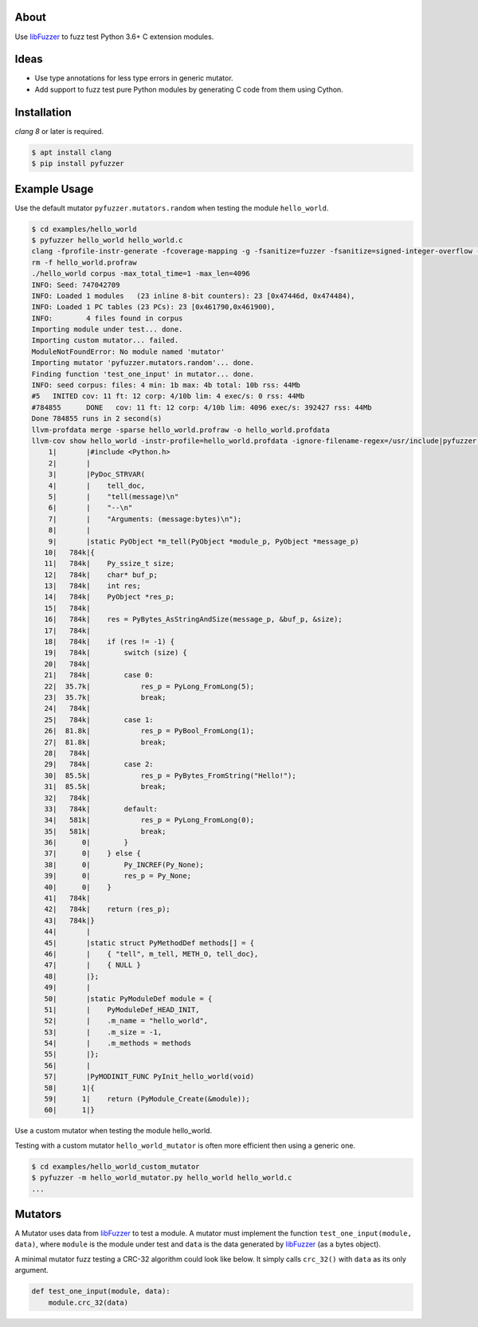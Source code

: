 |buildstatus|_

About
=====

Use `libFuzzer`_ to fuzz test Python 3.6+ C extension modules.

Ideas
=====

- Use type annotations for less type errors in generic mutator.

- Add support to fuzz test pure Python modules by generating C code
  from them using Cython.

Installation
============

`clang 8` or later is required.

.. code-block:: text

   $ apt install clang
   $ pip install pyfuzzer

Example Usage
=============

Use the default mutator ``pyfuzzer.mutators.random`` when testing the
module ``hello_world``.

.. code-block:: text

   $ cd examples/hello_world
   $ pyfuzzer hello_world hello_world.c
   clang -fprofile-instr-generate -fcoverage-mapping -g -fsanitize=fuzzer -fsanitize=signed-integer-overflow -fno-sanitize-recover=all -I/usr/include/python3.7m hello_world.c module.c /home/erik/workspace/pyfuzzer/pyfuzzer/pyfuzzer.c -Wl,-Bsymbolic-functions -Wl,-z,relro -lpython3.7m -o hello_world
   rm -f hello_world.profraw
   ./hello_world corpus -max_total_time=1 -max_len=4096
   INFO: Seed: 747042709
   INFO: Loaded 1 modules   (23 inline 8-bit counters): 23 [0x47446d, 0x474484),
   INFO: Loaded 1 PC tables (23 PCs): 23 [0x461790,0x461900),
   INFO:        4 files found in corpus
   Importing module under test... done.
   Importing custom mutator... failed.
   ModuleNotFoundError: No module named 'mutator'
   Importing mutator 'pyfuzzer.mutators.random'... done.
   Finding function 'test_one_input' in mutator... done.
   INFO: seed corpus: files: 4 min: 1b max: 4b total: 10b rss: 44Mb
   #5	INITED cov: 11 ft: 12 corp: 4/10b lim: 4 exec/s: 0 rss: 44Mb
   #784855	DONE   cov: 11 ft: 12 corp: 4/10b lim: 4096 exec/s: 392427 rss: 44Mb
   Done 784855 runs in 2 second(s)
   llvm-profdata merge -sparse hello_world.profraw -o hello_world.profdata
   llvm-cov show hello_world -instr-profile=hello_world.profdata -ignore-filename-regex=/usr/include|pyfuzzer.c|module.c
       1|       |#include <Python.h>
       2|       |
       3|       |PyDoc_STRVAR(
       4|       |    tell_doc,
       5|       |    "tell(message)\n"
       6|       |    "--\n"
       7|       |    "Arguments: (message:bytes)\n");
       8|       |
       9|       |static PyObject *m_tell(PyObject *module_p, PyObject *message_p)
      10|   784k|{
      11|   784k|    Py_ssize_t size;
      12|   784k|    char* buf_p;
      13|   784k|    int res;
      14|   784k|    PyObject *res_p;
      15|   784k|
      16|   784k|    res = PyBytes_AsStringAndSize(message_p, &buf_p, &size);
      17|   784k|
      18|   784k|    if (res != -1) {
      19|   784k|        switch (size) {
      20|   784k|
      21|   784k|        case 0:
      22|  35.7k|            res_p = PyLong_FromLong(5);
      23|  35.7k|            break;
      24|   784k|
      25|   784k|        case 1:
      26|  81.8k|            res_p = PyBool_FromLong(1);
      27|  81.8k|            break;
      28|   784k|
      29|   784k|        case 2:
      30|  85.5k|            res_p = PyBytes_FromString("Hello!");
      31|  85.5k|            break;
      32|   784k|
      33|   784k|        default:
      34|   581k|            res_p = PyLong_FromLong(0);
      35|   581k|            break;
      36|      0|        }
      37|      0|    } else {
      38|      0|        Py_INCREF(Py_None);
      39|      0|        res_p = Py_None;
      40|      0|    }
      41|   784k|
      42|   784k|    return (res_p);
      43|   784k|}
      44|       |
      45|       |static struct PyMethodDef methods[] = {
      46|       |    { "tell", m_tell, METH_O, tell_doc},
      47|       |    { NULL }
      48|       |};
      49|       |
      50|       |static PyModuleDef module = {
      51|       |    PyModuleDef_HEAD_INIT,
      52|       |    .m_name = "hello_world",
      53|       |    .m_size = -1,
      54|       |    .m_methods = methods
      55|       |};
      56|       |
      57|       |PyMODINIT_FUNC PyInit_hello_world(void)
      58|      1|{
      59|      1|    return (PyModule_Create(&module));
      60|      1|}

Use a custom mutator when testing the module hello_world.

Testing with a custom mutator ``hello_world_mutator`` is often more
efficient then using a generic one.

.. code-block:: text

   $ cd examples/hello_world_custom_mutator
   $ pyfuzzer -m hello_world_mutator.py hello_world hello_world.c
   ...

Mutators
========

A Mutator uses data from `libFuzzer`_ to test a module. A mutator must
implement the function ``test_one_input(module, data)``, where
``module`` is the module under test and ``data`` is the data generated
by `libFuzzer`_ (as a bytes object).

A minimal mutator fuzz testing a CRC-32 algorithm could look like
below. It simply calls ``crc_32()`` with ``data`` as its only
argument.

.. code-block:: python

   def test_one_input(module, data):
       module.crc_32(data)


.. |buildstatus| image:: https://travis-ci.org/eerimoq/pyfuzzer.svg
.. _buildstatus: https://travis-ci.org/eerimoq/pyfuzzer

.. _libFuzzer: https://llvm.org/docs/LibFuzzer.html
